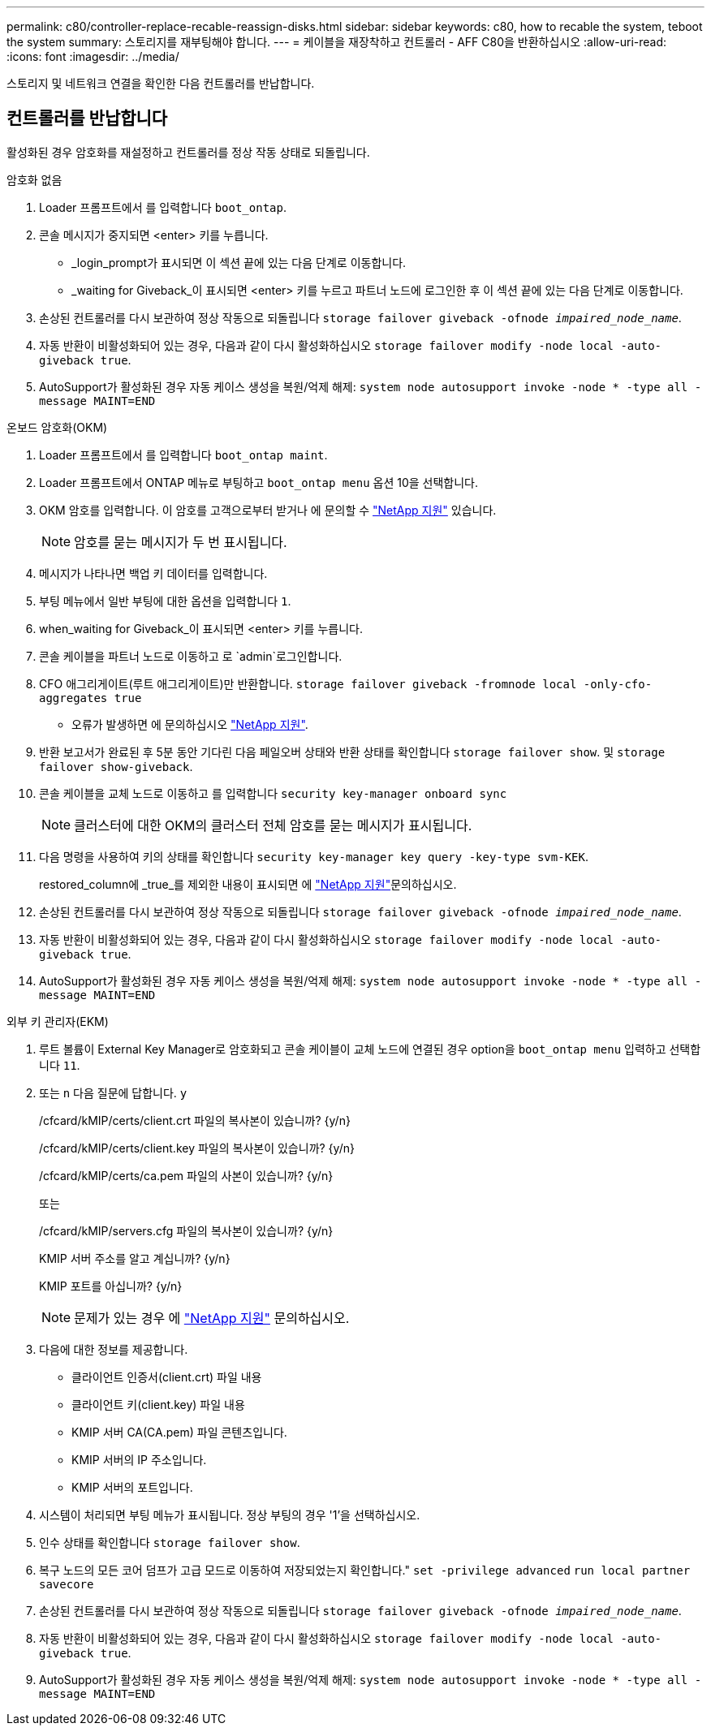 ---
permalink: c80/controller-replace-recable-reassign-disks.html 
sidebar: sidebar 
keywords: c80, how to recable the system, teboot the system 
summary: 스토리지를 재부팅해야 합니다. 
---
= 케이블을 재장착하고 컨트롤러 - AFF C80을 반환하십시오
:allow-uri-read: 
:icons: font
:imagesdir: ../media/


[role="lead"]
스토리지 및 네트워크 연결을 확인한 다음 컨트롤러를 반납합니다.



== 컨트롤러를 반납합니다

활성화된 경우 암호화를 재설정하고 컨트롤러를 정상 작동 상태로 되돌립니다.

[role="tabbed-block"]
====
.암호화 없음
--
. Loader 프롬프트에서 를 입력합니다 `boot_ontap`.
. 콘솔 메시지가 중지되면 <enter> 키를 누릅니다.
+
** _login_prompt가 표시되면 이 섹션 끝에 있는 다음 단계로 이동합니다.
** _waiting for Giveback_이 표시되면 <enter> 키를 누르고 파트너 노드에 로그인한 후 이 섹션 끝에 있는 다음 단계로 이동합니다.


. 손상된 컨트롤러를 다시 보관하여 정상 작동으로 되돌립니다 `storage failover giveback -ofnode _impaired_node_name_`.
. 자동 반환이 비활성화되어 있는 경우, 다음과 같이 다시 활성화하십시오 `storage failover modify -node local -auto-giveback true`.
. AutoSupport가 활성화된 경우 자동 케이스 생성을 복원/억제 해제: `system node autosupport invoke -node * -type all -message MAINT=END`


--
.온보드 암호화(OKM)
--
. Loader 프롬프트에서 를 입력합니다 `boot_ontap maint`.
. Loader 프롬프트에서 ONTAP 메뉴로 부팅하고 `boot_ontap menu` 옵션 10을 선택합니다.
. OKM 암호를 입력합니다. 이 암호를 고객으로부터 받거나 에 문의할 수 https://support.netapp.com["NetApp 지원"] 있습니다.
+

NOTE: 암호를 묻는 메시지가 두 번 표시됩니다.

. 메시지가 나타나면 백업 키 데이터를 입력합니다.
. 부팅 메뉴에서 일반 부팅에 대한 옵션을 입력합니다 `1`.
. when_waiting for Giveback_이 표시되면 <enter> 키를 누릅니다.
. 콘솔 케이블을 파트너 노드로 이동하고 로 `admin`로그인합니다.
. CFO 애그리게이트(루트 애그리게이트)만 반환합니다. `storage failover giveback -fromnode local -only-cfo-aggregates true`
+
** 오류가 발생하면 에 문의하십시오 https://support.netapp.com["NetApp 지원"].


. 반환 보고서가 완료된 후 5분 동안 기다린 다음 페일오버 상태와 반환 상태를 확인합니다 `storage failover show`. 및 `storage failover show-giveback`.
. 콘솔 케이블을 교체 노드로 이동하고 를 입력합니다 `security key-manager onboard sync`
+

NOTE: 클러스터에 대한 OKM의 클러스터 전체 암호를 묻는 메시지가 표시됩니다.

. 다음 명령을 사용하여 키의 상태를 확인합니다 `security key-manager key query -key-type svm-KEK`.
+
restored_column에 _true_를 제외한 내용이 표시되면 에 https://support.netapp.com["NetApp 지원"]문의하십시오.

. 손상된 컨트롤러를 다시 보관하여 정상 작동으로 되돌립니다 `storage failover giveback -ofnode _impaired_node_name_`.
. 자동 반환이 비활성화되어 있는 경우, 다음과 같이 다시 활성화하십시오 `storage failover modify -node local -auto-giveback true`.
. AutoSupport가 활성화된 경우 자동 케이스 생성을 복원/억제 해제: `system node autosupport invoke -node * -type all -message MAINT=END`


--
.외부 키 관리자(EKM)
--
. 루트 볼륨이 External Key Manager로 암호화되고 콘솔 케이블이 교체 노드에 연결된 경우 option을 `boot_ontap menu` 입력하고 선택합니다 `11`.
. 또는 `n` 다음 질문에 답합니다. `y`
+
/cfcard/kMIP/certs/client.crt 파일의 복사본이 있습니까? {y/n}

+
/cfcard/kMIP/certs/client.key 파일의 복사본이 있습니까? {y/n}

+
/cfcard/kMIP/certs/ca.pem 파일의 사본이 있습니까? {y/n}

+
또는

+
/cfcard/kMIP/servers.cfg 파일의 복사본이 있습니까? {y/n}

+
KMIP 서버 주소를 알고 계십니까? {y/n}

+
KMIP 포트를 아십니까? {y/n}

+

NOTE: 문제가 있는 경우 에 https://support.netapp.com["NetApp 지원"] 문의하십시오.

. 다음에 대한 정보를 제공합니다.
+
** 클라이언트 인증서(client.crt) 파일 내용
** 클라이언트 키(client.key) 파일 내용
** KMIP 서버 CA(CA.pem) 파일 콘텐츠입니다.
** KMIP 서버의 IP 주소입니다.
** KMIP 서버의 포트입니다.


. 시스템이 처리되면 부팅 메뉴가 표시됩니다. 정상 부팅의 경우 '1'을 선택하십시오.
. 인수 상태를 확인합니다 `storage failover show`.
. 복구 노드의 모든 코어 덤프가 고급 모드로 이동하여 저장되었는지 확인합니다." `set -privilege advanced` `run local partner savecore`
. 손상된 컨트롤러를 다시 보관하여 정상 작동으로 되돌립니다 `storage failover giveback -ofnode _impaired_node_name_`.
. 자동 반환이 비활성화되어 있는 경우, 다음과 같이 다시 활성화하십시오 `storage failover modify -node local -auto-giveback true`.
. AutoSupport가 활성화된 경우 자동 케이스 생성을 복원/억제 해제: `system node autosupport invoke -node * -type all -message MAINT=END`


--
====